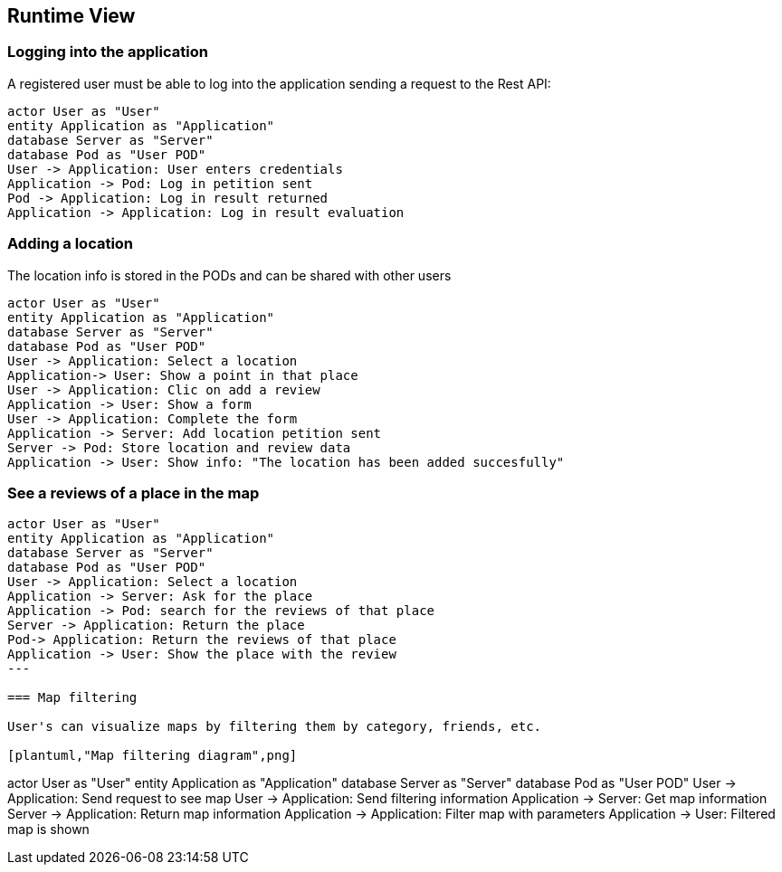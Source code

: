[[section-runtime-view]]
== Runtime View

=== Logging into the application

A registered user must be able to log into the application sending a request to the Rest API:

[plantuml,"Login diagram",png] 
---- 
actor User as "User"
entity Application as "Application"
database Server as "Server"
database Pod as "User POD"
User -> Application: User enters credentials
Application -> Pod: Log in petition sent
Pod -> Application: Log in result returned
Application -> Application: Log in result evaluation
----  

=== Adding a location

The location info is stored in the PODs and can be shared with other users

[plantuml,"Adding location diagram",png] 
---- 
actor User as "User"
entity Application as "Application"
database Server as "Server"
database Pod as "User POD"
User -> Application: Select a location 
Application-> User: Show a point in that place
User -> Application: Clic on add a review
Application -> User: Show a form
User -> Application: Complete the form
Application -> Server: Add location petition sent
Server -> Pod: Store location and review data
Application -> User: Show info: "The location has been added succesfully"
---- 

=== See a reviews of a place in the map
[plantuml,"Create a review in the map diagram",png] 
---- 
actor User as "User"
entity Application as "Application"
database Server as "Server"
database Pod as "User POD"
User -> Application: Select a location 
Application -> Server: Ask for the place
Application -> Pod: search for the reviews of that place
Server -> Application: Return the place
Pod-> Application: Return the reviews of that place
Application -> User: Show the place with the review
---

=== Map filtering

User's can visualize maps by filtering them by category, friends, etc.

[plantuml,"Map filtering diagram",png] 
---- 
actor User as "User"
entity Application as "Application"
database Server as "Server"
database Pod as "User POD"
User -> Application: Send request to see map
User -> Application: Send filtering information
Application -> Server: Get map information
Server -> Application: Return map information
Application -> Application: Filter map with parameters
Application -> User: Filtered map is shown
---- 
